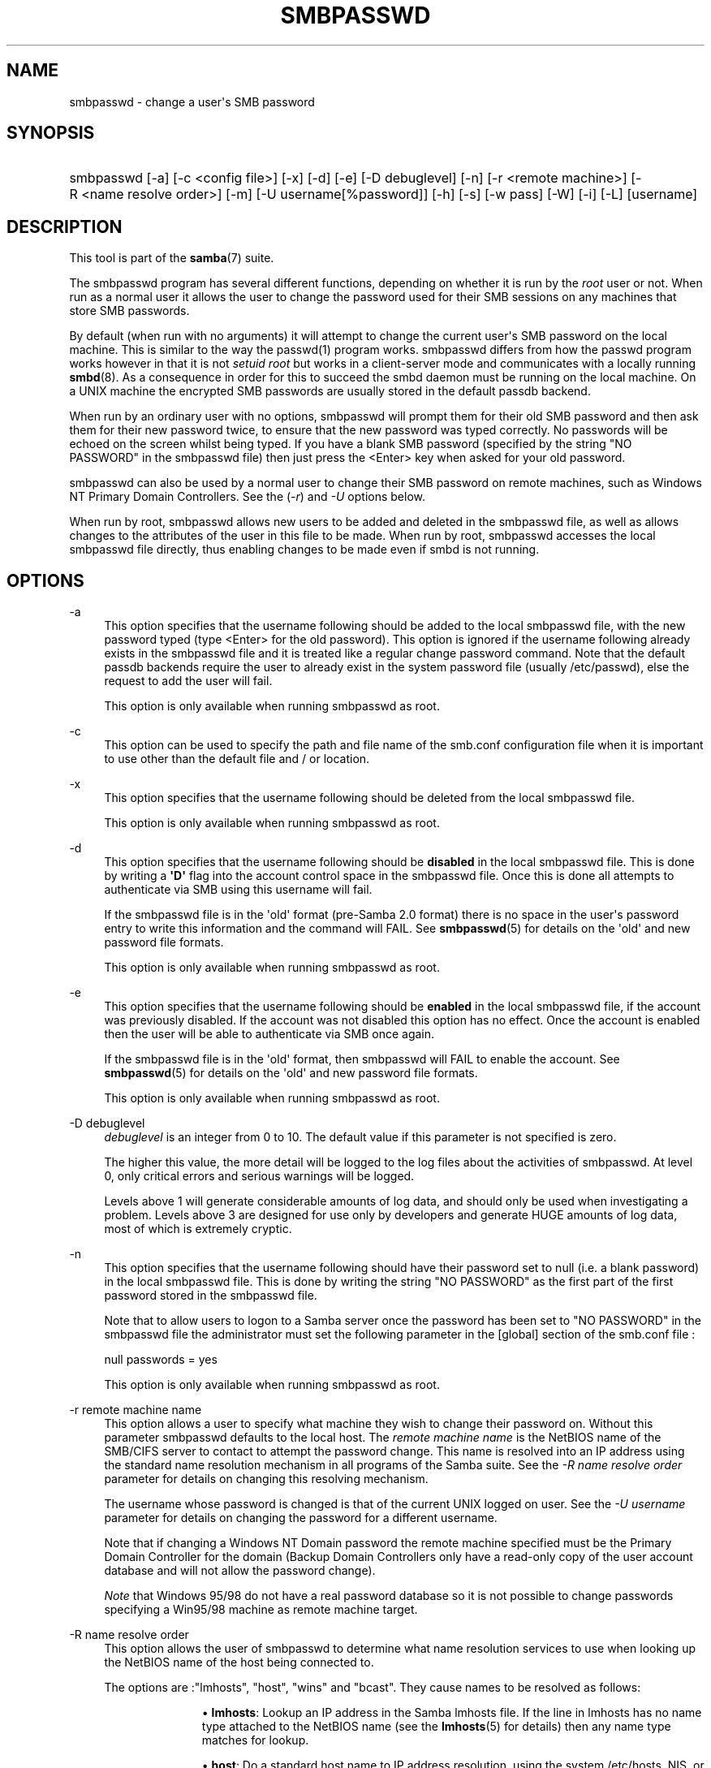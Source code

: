 '\" t
.\"     Title: smbpasswd
.\"    Author: [see the "AUTHOR" section]
.\" Generator: DocBook XSL Stylesheets vsnapshot <http://docbook.sf.net/>
.\"      Date: 04/07/2020
.\"    Manual: System Administration tools
.\"    Source: Samba 4.10.14
.\"  Language: English
.\"
.TH "SMBPASSWD" "8" "04/07/2020" "Samba 4\&.10\&.14" "System Administration tools"
.\" -----------------------------------------------------------------
.\" * Define some portability stuff
.\" -----------------------------------------------------------------
.\" ~~~~~~~~~~~~~~~~~~~~~~~~~~~~~~~~~~~~~~~~~~~~~~~~~~~~~~~~~~~~~~~~~
.\" http://bugs.debian.org/507673
.\" http://lists.gnu.org/archive/html/groff/2009-02/msg00013.html
.\" ~~~~~~~~~~~~~~~~~~~~~~~~~~~~~~~~~~~~~~~~~~~~~~~~~~~~~~~~~~~~~~~~~
.ie \n(.g .ds Aq \(aq
.el       .ds Aq '
.\" -----------------------------------------------------------------
.\" * set default formatting
.\" -----------------------------------------------------------------
.\" disable hyphenation
.nh
.\" disable justification (adjust text to left margin only)
.ad l
.\" -----------------------------------------------------------------
.\" * MAIN CONTENT STARTS HERE *
.\" -----------------------------------------------------------------
.SH "NAME"
smbpasswd \- change a user\*(Aqs SMB password
.SH "SYNOPSIS"
.HP \w'\ 'u
smbpasswd [\-a] [\-c\ <config\ file>] [\-x] [\-d] [\-e] [\-D\ debuglevel] [\-n] [\-r\ <remote\ machine>] [\-R\ <name\ resolve\ order>] [\-m] [\-U\ username[%password]] [\-h] [\-s] [\-w\ pass] [\-W] [\-i] [\-L] [username]
.SH "DESCRIPTION"
.PP
This tool is part of the
\fBsamba\fR(7)
suite\&.
.PP
The smbpasswd program has several different functions, depending on whether it is run by the
\fIroot\fR
user or not\&. When run as a normal user it allows the user to change the password used for their SMB sessions on any machines that store SMB passwords\&.
.PP
By default (when run with no arguments) it will attempt to change the current user\*(Aqs SMB password on the local machine\&. This is similar to the way the
passwd(1)
program works\&.
smbpasswd
differs from how the passwd program works however in that it is not
\fIsetuid root\fR
but works in a client\-server mode and communicates with a locally running
\fBsmbd\fR(8)\&. As a consequence in order for this to succeed the smbd daemon must be running on the local machine\&. On a UNIX machine the encrypted SMB passwords are usually stored in the default passdb backend\&.
.PP
When run by an ordinary user with no options, smbpasswd will prompt them for their old SMB password and then ask them for their new password twice, to ensure that the new password was typed correctly\&. No passwords will be echoed on the screen whilst being typed\&. If you have a blank SMB password (specified by the string "NO PASSWORD" in the smbpasswd file) then just press the <Enter> key when asked for your old password\&.
.PP
smbpasswd can also be used by a normal user to change their SMB password on remote machines, such as Windows NT Primary Domain Controllers\&. See the (\fI\-r\fR) and
\fI\-U\fR
options below\&.
.PP
When run by root, smbpasswd allows new users to be added and deleted in the smbpasswd file, as well as allows changes to the attributes of the user in this file to be made\&. When run by root,
smbpasswd
accesses the local smbpasswd file directly, thus enabling changes to be made even if smbd is not running\&.
.SH "OPTIONS"
.PP
\-a
.RS 4
This option specifies that the username following should be added to the local smbpasswd file, with the new password typed (type <Enter> for the old password)\&. This option is ignored if the username following already exists in the smbpasswd file and it is treated like a regular change password command\&. Note that the default passdb backends require the user to already exist in the system password file (usually
/etc/passwd), else the request to add the user will fail\&.
.sp
This option is only available when running smbpasswd as root\&.
.RE
.PP
\-c
.RS 4
This option can be used to specify the path and file name of the
smb\&.conf
configuration file when it is important to use other than the default file and / or location\&.
.RE
.PP
\-x
.RS 4
This option specifies that the username following should be deleted from the local smbpasswd file\&.
.sp
This option is only available when running smbpasswd as root\&.
.RE
.PP
\-d
.RS 4
This option specifies that the username following should be
\fBdisabled\fR
in the local smbpasswd file\&. This is done by writing a
\fB\*(AqD\*(Aq\fR
flag into the account control space in the smbpasswd file\&. Once this is done all attempts to authenticate via SMB using this username will fail\&.
.sp
If the smbpasswd file is in the \*(Aqold\*(Aq format (pre\-Samba 2\&.0 format) there is no space in the user\*(Aqs password entry to write this information and the command will FAIL\&. See
\fBsmbpasswd\fR(5)
for details on the \*(Aqold\*(Aq and new password file formats\&.
.sp
This option is only available when running smbpasswd as root\&.
.RE
.PP
\-e
.RS 4
This option specifies that the username following should be
\fBenabled\fR
in the local smbpasswd file, if the account was previously disabled\&. If the account was not disabled this option has no effect\&. Once the account is enabled then the user will be able to authenticate via SMB once again\&.
.sp
If the smbpasswd file is in the \*(Aqold\*(Aq format, then
smbpasswd
will FAIL to enable the account\&. See
\fBsmbpasswd\fR(5)
for details on the \*(Aqold\*(Aq and new password file formats\&.
.sp
This option is only available when running smbpasswd as root\&.
.RE
.PP
\-D debuglevel
.RS 4
\fIdebuglevel\fR
is an integer from 0 to 10\&. The default value if this parameter is not specified is zero\&.
.sp
The higher this value, the more detail will be logged to the log files about the activities of smbpasswd\&. At level 0, only critical errors and serious warnings will be logged\&.
.sp
Levels above 1 will generate considerable amounts of log data, and should only be used when investigating a problem\&. Levels above 3 are designed for use only by developers and generate HUGE amounts of log data, most of which is extremely cryptic\&.
.RE
.PP
\-n
.RS 4
This option specifies that the username following should have their password set to null (i\&.e\&. a blank password) in the local smbpasswd file\&. This is done by writing the string "NO PASSWORD" as the first part of the first password stored in the smbpasswd file\&.
.sp
Note that to allow users to logon to a Samba server once the password has been set to "NO PASSWORD" in the smbpasswd file the administrator must set the following parameter in the [global] section of the
smb\&.conf
file :
.sp
null passwords = yes
.sp
This option is only available when running smbpasswd as root\&.
.RE
.PP
\-r remote machine name
.RS 4
This option allows a user to specify what machine they wish to change their password on\&. Without this parameter smbpasswd defaults to the local host\&. The
\fIremote machine name\fR
is the NetBIOS name of the SMB/CIFS server to contact to attempt the password change\&. This name is resolved into an IP address using the standard name resolution mechanism in all programs of the Samba suite\&. See the
\fI\-R name resolve order\fR
parameter for details on changing this resolving mechanism\&.
.sp
The username whose password is changed is that of the current UNIX logged on user\&. See the
\fI\-U username\fR
parameter for details on changing the password for a different username\&.
.sp
Note that if changing a Windows NT Domain password the remote machine specified must be the Primary Domain Controller for the domain (Backup Domain Controllers only have a read\-only copy of the user account database and will not allow the password change)\&.
.sp
\fINote\fR
that Windows 95/98 do not have a real password database so it is not possible to change passwords specifying a Win95/98 machine as remote machine target\&.
.RE
.PP
\-R name resolve order
.RS 4
This option allows the user of smbpasswd to determine what name resolution services to use when looking up the NetBIOS name of the host being connected to\&.
.sp
The options are :"lmhosts", "host", "wins" and "bcast"\&. They cause names to be resolved as follows:
.RS
.sp
.RS 4
.ie n \{\
\h'-04'\(bu\h'+03'\c
.\}
.el \{\
.sp -1
.IP \(bu 2.3
.\}
\fBlmhosts\fR: Lookup an IP address in the Samba lmhosts file\&. If the line in lmhosts has no name type attached to the NetBIOS name (see the
\fBlmhosts\fR(5)
for details) then any name type matches for lookup\&.
.RE
.sp
.RS 4
.ie n \{\
\h'-04'\(bu\h'+03'\c
.\}
.el \{\
.sp -1
.IP \(bu 2.3
.\}
\fBhost\fR: Do a standard host name to IP address resolution, using the system
/etc/hosts, NIS, or DNS lookups\&. This method of name resolution is operating system depended for instance on IRIX or Solaris this may be controlled by the
/etc/nsswitch\&.conf
file)\&. Note that this method is only used if the NetBIOS name type being queried is the 0x20 (server) name type, otherwise it is ignored\&.
.RE
.sp
.RS 4
.ie n \{\
\h'-04'\(bu\h'+03'\c
.\}
.el \{\
.sp -1
.IP \(bu 2.3
.\}
\fBwins\fR: Query a name with the IP address listed in the
\fIwins server\fR
parameter\&. If no WINS server has been specified this method will be ignored\&.
.RE
.sp
.RS 4
.ie n \{\
\h'-04'\(bu\h'+03'\c
.\}
.el \{\
.sp -1
.IP \(bu 2.3
.\}
\fBbcast\fR: Do a broadcast on each of the known local interfaces listed in the
\fIinterfaces\fR
parameter\&. This is the least reliable of the name resolution methods as it depends on the target host being on a locally connected subnet\&.
.RE
.sp
.RE
The default order is
lmhosts, host, wins, bcast
and without this parameter or any entry in the
\fBsmb.conf\fR(5)
file the name resolution methods will be attempted in this order\&.
.RE
.PP
\-m
.RS 4
This option tells smbpasswd that the account being changed is a MACHINE account\&. Currently this is used when Samba is being used as an NT Primary Domain Controller\&.
.sp
This option is only available when running smbpasswd as root\&.
.RE
.PP
\-U username
.RS 4
This option may only be used in conjunction with the
\fI\-r\fR
option\&. When changing a password on a remote machine it allows the user to specify the user name on that machine whose password will be changed\&. It is present to allow users who have different user names on different systems to change these passwords\&.
.RE
.PP
\-h
.RS 4
This option prints the help string for
smbpasswd, selecting the correct one for running as root or as an ordinary user\&.
.RE
.PP
\-s
.RS 4
This option causes smbpasswd to be silent (i\&.e\&. not issue prompts) and to read its old and new passwords from standard input, rather than from
/dev/tty
(like the
passwd(1)
program does)\&. This option is to aid people writing scripts to drive smbpasswd
.RE
.PP
\-w password
.RS 4
This parameter is only available if Samba has been compiled with LDAP support\&. The
\fI\-w\fR
switch is used to specify the password to be used with the
\m[blue]\fBldap admin dn\fR\m[]\&. Note that the password is stored in the
secrets\&.tdb
and is keyed off of the admin\*(Aqs DN\&. This means that if the value of
\fIldap admin dn\fR
ever changes, the password will need to be manually updated as well\&.
.RE
.PP
\-W
.RS 4
NOTE:
This option is same as "\-w" except that the password should be entered using stdin\&.
.sp
This parameter is only available if Samba has been compiled with LDAP support\&. The
\fI\-W\fR
switch is used to specify the password to be used with the
\m[blue]\fBldap admin dn\fR\m[]\&. Note that the password is stored in the
secrets\&.tdb
and is keyed off of the admin\*(Aqs DN\&. This means that if the value of
\fIldap admin dn\fR
ever changes, the password will need to be manually updated as well\&.
.RE
.PP
\-i
.RS 4
This option tells smbpasswd that the account being changed is an interdomain trust account\&. Currently this is used when Samba is being used as an NT Primary Domain Controller\&. The account contains the info about another trusted domain\&.
.sp
This option is only available when running smbpasswd as root\&.
.RE
.PP
\-L
.RS 4
Run in local mode\&.
.RE
.PP
username
.RS 4
This specifies the username for all of the
\fIroot only\fR
options to operate on\&. Only root can specify this parameter as only root has the permission needed to modify attributes directly in the local smbpasswd file\&.
.RE
.SH "NOTES"
.PP
Since
smbpasswd
works in client\-server mode communicating with a local smbd for a non\-root user then the smbd daemon must be running for this to work\&. A common problem is to add a restriction to the hosts that may access the
smbd
running on the local machine by specifying either
\fIallow hosts\fR
or
\fIdeny hosts\fR
entry in the
\fBsmb.conf\fR(5)
file and neglecting to allow "localhost" access to the smbd\&.
.PP
In addition, the smbpasswd command is only useful if Samba has been set up to use encrypted passwords\&.
.SH "VERSION"
.PP
This man page is part of version 4\&.10\&.14 of the Samba suite\&.
.SH "SEE ALSO"
.PP
\fBsmbpasswd\fR(5),
\fBSamba\fR(7)\&.
.SH "AUTHOR"
.PP
The original Samba software and related utilities were created by Andrew Tridgell\&. Samba is now developed by the Samba Team as an Open Source project similar to the way the Linux kernel is developed\&.
